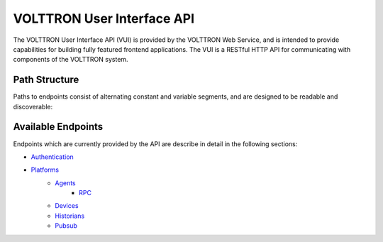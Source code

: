 .. _Web-API:

======================================
VOLTTRON User Interface API
======================================

The VOLTTRON User Interface API (VUI) is provided by the VOLTTRON Web Service, and is
intended to provide capabilities for building fully featured frontend applications.
The VUI is a RESTful HTTP API for communicating with components of the VOLTTRON system.


Path Structure
---------------


Paths to endpoints consist of alternating constant and variable segments, and are designed
to be readable and discoverable:

.. image:: files/path_structure.png


Available Endpoints
-------------------


Endpoints which are currently provided by the API are describe in detail in the
following sections:

- `Authentication <authentication-endpoints.html>`_
- `Platforms <platform-endpoints.html>`_
    - `Agents <agent-endpoints.html>`_
        - `RPC <rpc-endpoints.html>`_
    - `Devices <device-endpoints.html>`_
    - `Historians <historian-endpoints.html>`_
    - `Pubsub <pubsub-endpoints.html>`_
